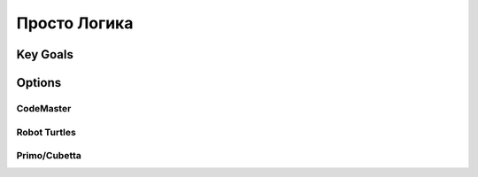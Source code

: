 
Просто Логика
++++++++++++++

Key Goals
===========================

Options
=======

CodeMaster
-----------

Robot Turtles
-------------

Primo/Cubetta
-------------
